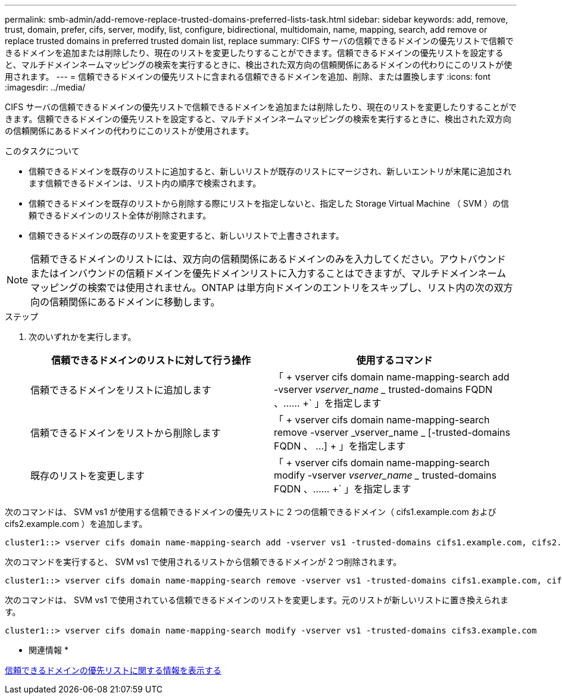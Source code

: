 ---
permalink: smb-admin/add-remove-replace-trusted-domains-preferred-lists-task.html 
sidebar: sidebar 
keywords: add, remove, trust, domain, prefer, cifs, server, modify, list, configure, bidirectional, multidomain, name, mapping, search, add remove or replace trusted domains in preferred trusted domain list, replace 
summary: CIFS サーバの信頼できるドメインの優先リストで信頼できるドメインを追加または削除したり、現在のリストを変更したりすることができます。信頼できるドメインの優先リストを設定すると、マルチドメインネームマッピングの検索を実行するときに、検出された双方向の信頼関係にあるドメインの代わりにこのリストが使用されます。 
---
= 信頼できるドメインの優先リストに含まれる信頼できるドメインを追加、削除、または置換します
:icons: font
:imagesdir: ../media/


[role="lead"]
CIFS サーバの信頼できるドメインの優先リストで信頼できるドメインを追加または削除したり、現在のリストを変更したりすることができます。信頼できるドメインの優先リストを設定すると、マルチドメインネームマッピングの検索を実行するときに、検出された双方向の信頼関係にあるドメインの代わりにこのリストが使用されます。

.このタスクについて
* 信頼できるドメインを既存のリストに追加すると、新しいリストが既存のリストにマージされ、新しいエントリが末尾に追加されます信頼できるドメインは、リスト内の順序で検索されます。
* 信頼できるドメインを既存のリストから削除する際にリストを指定しないと、指定した Storage Virtual Machine （ SVM ）の信頼できるドメインのリスト全体が削除されます。
* 信頼できるドメインの既存のリストを変更すると、新しいリストで上書きされます。


[NOTE]
====
信頼できるドメインのリストには、双方向の信頼関係にあるドメインのみを入力してください。アウトバウンドまたはインバウンドの信頼ドメインを優先ドメインリストに入力することはできますが、マルチドメインネームマッピングの検索では使用されません。ONTAP は単方向ドメインのエントリをスキップし、リスト内の次の双方向の信頼関係にあるドメインに移動します。

====
.ステップ
. 次のいずれかを実行します。
+
|===
| 信頼できるドメインのリストに対して行う操作 | 使用するコマンド 


 a| 
信頼できるドメインをリストに追加します
 a| 
「 + vserver cifs domain name-mapping-search add -vserver _vserver_name __ trusted-domains FQDN 、…… +` 」を指定します



 a| 
信頼できるドメインをリストから削除します
 a| 
「 + vserver cifs domain name-mapping-search remove -vserver _vserver_name _ [-trusted-domains FQDN 、 ...] + 」を指定します



 a| 
既存のリストを変更します
 a| 
「 + vserver cifs domain name-mapping-search modify -vserver _vserver_name __ trusted-domains FQDN 、…… +` 」を指定します

|===


次のコマンドは、 SVM vs1 が使用する信頼できるドメインの優先リストに 2 つの信頼できるドメイン（ cifs1.example.com および cifs2.example.com ）を追加します。

[listing]
----
cluster1::> vserver cifs domain name-mapping-search add -vserver vs1 -trusted-domains cifs1.example.com, cifs2.example.com
----
次のコマンドを実行すると、 SVM vs1 で使用されるリストから信頼できるドメインが 2 つ削除されます。

[listing]
----
cluster1::> vserver cifs domain name-mapping-search remove -vserver vs1 -trusted-domains cifs1.example.com, cifs2.example.com
----
次のコマンドは、 SVM vs1 で使用されている信頼できるドメインのリストを変更します。元のリストが新しいリストに置き換えられます。

[listing]
----
cluster1::> vserver cifs domain name-mapping-search modify -vserver vs1 -trusted-domains cifs3.example.com
----
* 関連情報 *

xref:display-preferred-trusted-domain-list-task.adoc[信頼できるドメインの優先リストに関する情報を表示する]
